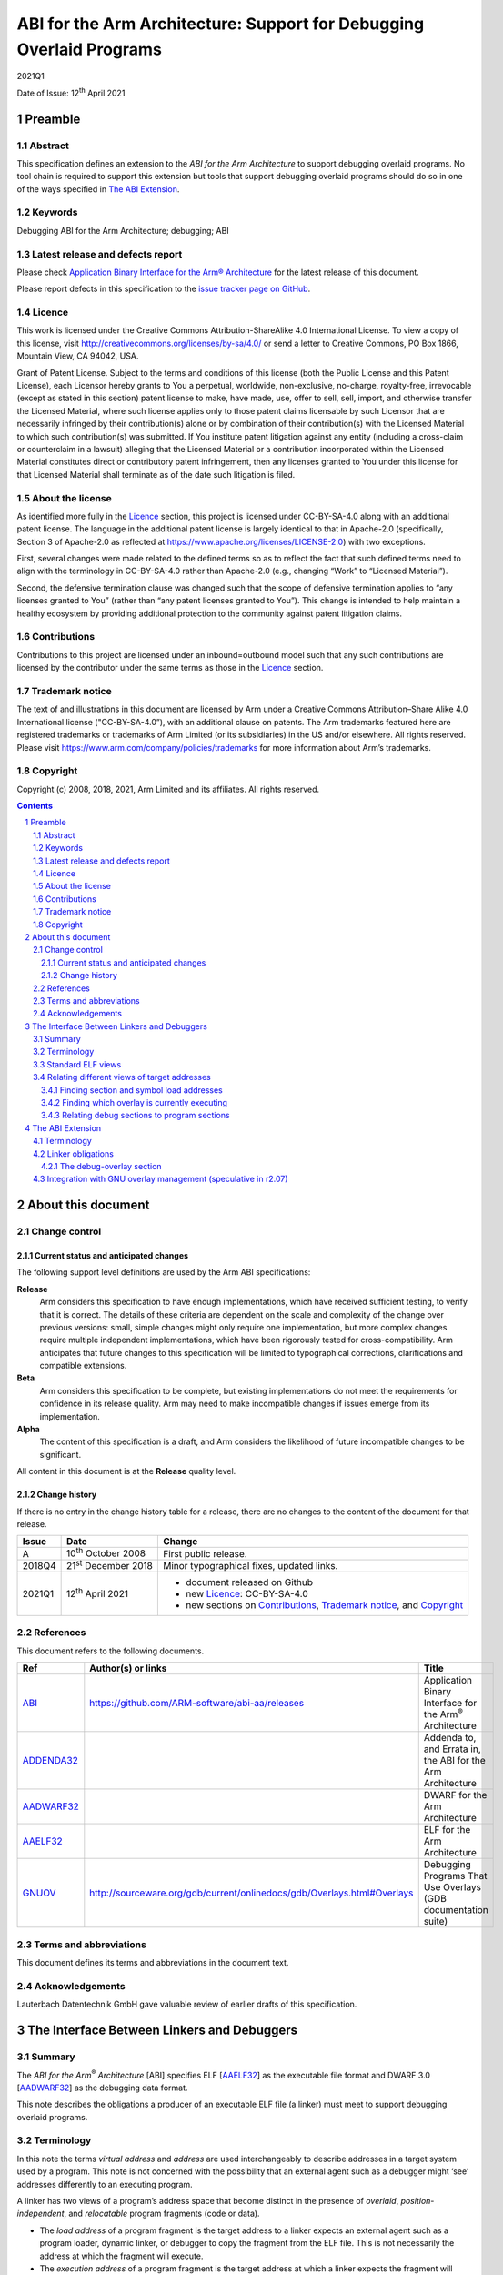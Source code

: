 ..
   Copyright (c) 2008, 2018, 2021, Arm Limited and its affiliates.  All rights reserved.
   CC-BY-SA-4.0 AND Apache-Patent-License
   See LICENSE file for details

.. |release| replace:: 2021Q1
.. |date-of-issue| replace:: 12\ :sup:`th` April 2021
.. |copyright-date| replace:: 2008, 2018, 2021
.. |footer| replace:: Copyright © |copyright-date|, Arm Limited and its
                      affiliates. All rights reserved.

.. |abi-link| replace:: https://github.com/ARM-software/abi-aa/releases
.. |gnuov-link| replace:: http://sourceware.org/gdb/current/onlinedocs/gdb/Overlays.html#Overlays

.. _ABI: https://github.com/ARM-software/abi-aa/releases
.. _ADDENDA32: https://github.com/ARM-software/abi-aa/releases
.. _AADWARF32: https://github.com/ARM-software/abi-aa/releases
.. _AAELF32: https://github.com/ARM-software/abi-aa/releases
.. _GNUOV: http://sourceware.org/gdb/current/onlinedocs/gdb/Overlays.html#Overlays

*********************************************************************
ABI for the Arm Architecture: Support for Debugging Overlaid Programs
*********************************************************************

.. class:: version

|release|

.. class:: issued

Date of Issue: |date-of-issue|

.. class:: logo

.. image:: Arm_logo_blue_RGB.svg
   :scale: 30%

.. section-numbering::

.. raw:: pdf

   PageBreak oneColumn


Preamble
========

Abstract
--------

This specification defines an extension to the *ABI for the Arm
Architecture* to support debugging overlaid programs. No tool chain is
required to support this extension but tools that support debugging
overlaid programs should do so in one of the ways specified in
`The ABI Extension`_.

Keywords
--------

Debugging ABI for the Arm Architecture; debugging; ABI

Latest release and defects report
---------------------------------

Please check `Application Binary Interface for the Arm® Architecture
<https://github.com/ARM-software/abi-aa>`_ for the latest
release of this document.

Please report defects in this specification to the `issue tracker page
on GitHub
<https://github.com/ARM-software/abi-aa/issues>`_.

.. raw:: pdf

   PageBreak

Licence
-------

This work is licensed under the Creative Commons
Attribution-ShareAlike 4.0 International License. To view a copy of
this license, visit http://creativecommons.org/licenses/by-sa/4.0/ or
send a letter to Creative Commons, PO Box 1866, Mountain View, CA
94042, USA.

Grant of Patent License. Subject to the terms and conditions of this
license (both the Public License and this Patent License), each
Licensor hereby grants to You a perpetual, worldwide, non-exclusive,
no-charge, royalty-free, irrevocable (except as stated in this
section) patent license to make, have made, use, offer to sell, sell,
import, and otherwise transfer the Licensed Material, where such
license applies only to those patent claims licensable by such
Licensor that are necessarily infringed by their contribution(s) alone
or by combination of their contribution(s) with the Licensed Material
to which such contribution(s) was submitted. If You institute patent
litigation against any entity (including a cross-claim or counterclaim
in a lawsuit) alleging that the Licensed Material or a contribution
incorporated within the Licensed Material constitutes direct or
contributory patent infringement, then any licenses granted to You
under this license for that Licensed Material shall terminate as of
the date such litigation is filed.

About the license
-----------------

As identified more fully in the Licence_ section, this project
is licensed under CC-BY-SA-4.0 along with an additional patent
license.  The language in the additional patent license is largely
identical to that in Apache-2.0 (specifically, Section 3 of Apache-2.0
as reflected at https://www.apache.org/licenses/LICENSE-2.0) with two
exceptions.

First, several changes were made related to the defined terms so as to
reflect the fact that such defined terms need to align with the
terminology in CC-BY-SA-4.0 rather than Apache-2.0 (e.g., changing
“Work” to “Licensed Material”).

Second, the defensive termination clause was changed such that the
scope of defensive termination applies to “any licenses granted to
You” (rather than “any patent licenses granted to You”).  This change
is intended to help maintain a healthy ecosystem by providing
additional protection to the community against patent litigation
claims.

Contributions
-------------

Contributions to this project are licensed under an inbound=outbound
model such that any such contributions are licensed by the contributor
under the same terms as those in the `Licence`_ section.

Trademark notice
----------------

The text of and illustrations in this document are licensed by Arm
under a Creative Commons Attribution–Share Alike 4.0 International
license ("CC-BY-SA-4.0”), with an additional clause on patents.
The Arm trademarks featured here are registered trademarks or
trademarks of Arm Limited (or its subsidiaries) in the US and/or
elsewhere. All rights reserved. Please visit
https://www.arm.com/company/policies/trademarks for more information
about Arm’s trademarks.

Copyright
---------

Copyright (c) |copyright-date|, Arm Limited and its affiliates.  All rights
reserved.

.. raw:: pdf

   PageBreak

.. contents::
   :depth: 3

.. raw:: pdf

   PageBreak

About this document
===================

Change control
--------------

Current status and anticipated changes 
^^^^^^^^^^^^^^^^^^^^^^^^^^^^^^^^^^^^^^

The following support level definitions are used by the Arm ABI specifications:

**Release**
   Arm considers this specification to have enough implementations, which have
   received sufficient testing, to verify that it is correct. The details of these
   criteria are dependent on the scale and complexity of the change over previous
   versions: small, simple changes might only require one implementation, but more
   complex changes require multiple independent implementations, which have been
   rigorously tested for cross-compatibility. Arm anticipates that future changes
   to this specification will be limited to typographical corrections,
   clarifications and compatible extensions.

**Beta**
   Arm considers this specification to be complete, but existing
   implementations do not meet the requirements for confidence in its release
   quality. Arm may need to make incompatible changes if issues emerge from its
   implementation.

**Alpha**
   The content of this specification is a draft, and Arm considers the
   likelihood of future incompatible changes to be significant.

All content in this document is at the **Release** quality level.

Change history
^^^^^^^^^^^^^^

If there is no entry in the change history table for a release, there are no
changes to the content of the document for that release.

.. table::

  +-------------+------------------------------+-----------------------------------------+
  | Issue       | Date                         | Change                                  |
  +=============+==============================+=========================================+
  | A           | 10\ :sup:`th` October 2008   | First public release.                   |
  +-------------+------------------------------+-----------------------------------------+
  | 2018Q4      | 21\ :sup:`st` December 2018  | Minor typographical                     |
  |             |                              | fixes, updated links.                   |
  +-------------+------------------------------+-----------------------------------------+
  | 2021Q1      | 12\ :sup:`th` April 2021     | - document released on Github           |
  |             |                              | - new Licence_: CC-BY-SA-4.0            |
  |             |                              | - new sections on Contributions_,       |
  |             |                              |   `Trademark notice`_, and Copyright_   |
  +-------------+------------------------------+-----------------------------------------+

References
----------

This document refers to the following documents.

.. table::

  +----------------------------+-----------------------------------------------------------------------------+-------------------------------------------------------------------+
  | Ref                        | Author(s) or links                                                          | Title                                                             |
  +============================+=============================================================================+===================================================================+
  | ABI_                       | |abi-link|                                                                  | Application Binary Interface for the Arm\ :sup:`®` Architecture   |
  +----------------------------+-----------------------------------------------------------------------------+-------------------------------------------------------------------+
  | ADDENDA32_                 |                                                                             | Addenda to, and Errata in, the ABI for the Arm Architecture       |
  +----------------------------+-----------------------------------------------------------------------------+-------------------------------------------------------------------+
  | AADWARF32_                 |                                                                             | DWARF for the Arm Architecture                                    |
  +----------------------------+-----------------------------------------------------------------------------+-------------------------------------------------------------------+
  | AAELF32_                   |                                                                             | ELF for the Arm Architecture                                      |
  +----------------------------+-----------------------------------------------------------------------------+-------------------------------------------------------------------+
  | GNUOV_                     | |gnuov-link|                                                                | Debugging Programs That Use Overlays                              |
  |                            |                                                                             | (GDB documentation suite)                                         |
  +----------------------------+-----------------------------------------------------------------------------+-------------------------------------------------------------------+

Terms and abbreviations
-----------------------

This document defines its terms and abbreviations in the document text.

Acknowledgements
----------------

Lauterbach Datentechnik GmbH gave valuable review of earlier drafts of
this specification.

.. raw:: pdf

   PageBreak

The Interface Between Linkers and Debuggers
===========================================

Summary
-------

The *ABI for the Arm*:sup:`®` *Architecture* [ABI] specifies ELF
[AAELF32_] as the executable file format and DWARF 3.0 [AADWARF32_] as
the debugging data format.

This note describes the obligations a producer of an executable ELF file
(a linker) must meet to support debugging overlaid programs.

..
   The explicit hyperlink target here wouldn't normally be necessary,
   but it disambiguates this section from the similarly named
   subsection of "The ABI Extension" further down, so that the
   internal link to this section will go to the right place.

.. _Terminology:

Terminology
-----------

In this note the terms *virtual address* and *address* are used
interchangeably to describe addresses in a target system used by a
program. This note is not concerned with the possibility that an
external agent such as a debugger might ‘see’ addresses differently to
an executing program.

A linker has two views of a program’s address space that become distinct
in the presence of *overlaid*, *position*-*independent*, and
*relocatable* program fragments (code or data).

- The *load address* of a program fragment is the target address to a
  linker expects an external agent such as a program loader, dynamic
  linker, or debugger to copy the fragment from the ELF file. This is
  not necessarily the address at which the fragment will execute.

- The *execution address* of a program fragment is the target address
  at which a linker expects the fragment will reside whenever it
  participates in the program’s execution.

Of course, if a fragment is position-independent or relocatable, its
execution address can vary during execution.

Standard ELF views
------------------

The ELF standard specifies two *views* of an executable ELF file.

In the *program* *view*, each *program header* of type ``PT_LOAD``
describes:

-  A contiguous region of the file containing the initializing content
   for a *program segment*.

-  A contiguous region of target address-space to which an external
   agent will copy that content.

In a program header, target addresses *should* be *load addresses*
(`Terminology`_) because an external agent is expected to load the
program segment there.

In the *section* *view*, each *section header* describes:

-  A contiguous region of the file occupied by the content of the
   section.

-  And, if the section will appear in memory, a corresponding contiguous
   region of the target address-space. These addresses *must* be
   *execution addresses*.

The ELF standard permits the section view to be omitted from an
executable ELF file and this is typically done when executable files are
not intended to be debugged. The segment view suffices to support
loading and execution.

In practice, the section view is *never* omitted when an ELF file is
intended to be debugged.

DWARF debug tables and the section view of an ELF file can embody only
one interpretation of target addresses. Because debuggers debug the
*execution* of a program it is *logically necessary* for this to be the
*execution address* view. By the same argument, ELF symbols must (almost
always) define target execution addresses.

Relating different views of target addresses
--------------------------------------------

In the absence of *relocatable*, *position-independent*, or *overlaid*
program fragments, a debugger has no use for load addresses.

For example, a debugger stepping through a self-installing program will
always ‘see’ execution addresses.

Load addresses might still have meaning to the user of a debugger, but
their availability can be a *quality of implementation*. Non
availability does not reduce a debugger’s *necessary* functionality.

*Relocatable* and *position-independent* program fragments cause
difficulties for debuggers that are beyond the scope of this note so we
mention them no more.

*Overlaid* program fragments cause the following difficulty.

  Multiple debug sections that should refer to distinct program fragments
  (and that *do* refer to distinct relocatable program fragments prior to
  static linking) actually refer to the same region of target memory that
  is time-multiplexed between multiple program fragments.

Stated simply, given a target execution address, several different debug
sections might relate to it and there is no obvious way to choose among
them.

The remainder of this section explains how to make the relationship
between target addresses and debug sections unambiguous.

Finding section and symbol load addresses
^^^^^^^^^^^^^^^^^^^^^^^^^^^^^^^^^^^^^^^^^

Each *program header* PH of type ``PT_LOAD`` defines

-  A half-open extent of the ELF file, [PH.p\_offset, PH.p\_offset +
   PH.p\_filesz).

-  A half-open extent of load-address space, [PH.p\_paddr, PH.p\_paddr +
   PH.p\_memsz).

It is guaranteed that p\_memsz ≥ p\_filesz.

.. note::

  Strictly speaking the ELF standard guarantees that the memory
  interval [PH.p\_vaddr + PH.p\_filesz, PH.p\_vaddr + PH.p\_memsz) will
  be set to zero. Many embedded systems allow it to be uninitialized.

.. note::

  Some linkers – notably GNU ``ld`` – use PH.p\_\ **paddr** to hold the
  load address of a segment. We adopt that convention in this note and
  propose it as an extension to the ABI in `The ABI Extension`_.

Each *section header* SH defines:

-  A half-open extent of the ELF file, [SH.sh\_offset, SH.sh\_offset +
   *filesz*), where *filesz* is SH.sh\_size or 0 if SH.sh\_type =
   ``SHT_NOBITS``.

-  A half-open extent of execution-address space, [SH.sh\_addr,
   SH.sh\_addr + SH.sh\_size).

For any section SH whose file extent overlaps the file extent of a
segment PH and any file offset *off* that lies in *both* file extents
the load address LA and execution address EA corresponding to *off* are:

  LA(\ *off*) = PH.p\_paddr + (*off* - PH.p\_offset)
  
  EA(\ *off*) = SH.sh\_addr + (*off* - SH.sh\_offset)

Conditional on the corresponding file offset *off* lying in *both* the
segment file extent *and* the section file extent

  LA = EA + PH.p\_paddr - SH.sh\_addr + SH.sh\_offset - PH.p\_offset

This gives the load address corresponding to each target execution
address and, in the presence of overlaid program fragments will give
multiple load addresses for the same execution address.

In particular, this allows the load address of every section that is
part of the program to be computed from information already present in
the ELF file.

.. note::

  Normally a program section cannot intersect more than one program
  segment.

.. note::

  When two or more segments are overlaid at the same *load address* and
  contain only sections of type SHT\_NOBITS (zero-initialized or
  uninitialized data) and there is no intervening file content between
  the segments, the sections and the segments all have identical
  (empty) file extents. It is then impossible to match sections to a
  loaded segment via a unique file extent which makes it impossible to
  locate the debugging sections appropriate to the loaded segment.

  This obscure corner case can be avoided if a linker ensures that
  every program segment has a unique file offset, p\_offset. This can
  be done by adding padding bytes between adjacent segments with empty
  file extents (`Linker obligations`_).

Once a load address is known for each section, the load address of every
section-relative symbol S can be found.

  S.st\_shndx identifies the section header SH for the section in which S
  is defined.
  
  S.st\_value - SH.sh\_addr is the offset of S in the section described by
  SH.
  
  S.load\_address = SH.load\_address + (S.st\_value - SH.sh\_addr).

From above:

  SH.load\_address = SH.sh\_addr + PH.p\_paddr - SH.sh\_addr + SH.sh\_offset - PH.p\_offset

  = PH.p\_paddr + (SH.sh\_offset - PH.p\_offset)

Finding which overlay is currently executing
^^^^^^^^^^^^^^^^^^^^^^^^^^^^^^^^^^^^^^^^^^^^

In a typical embedded application, each section S in a set {S} of
sections with overlapping execution extents has a distinct extent in
load-address space. The section executing is the one for which the
content of the execution-address space extent is identical to the
content in the corresponding load-address space extent [1]_.

.. note::

  This definition only works for read-only segments that have not been
  accidentally corrupted. In other cases a debugger must observe or
  collude with the overlay manager to discover which segment is live.

.. note::

  If the overlay system uses a centralized overlay manager (rather than
  loading overlays in an ad-hoc, distributed manner) it might be
  possible for a debugger to observe the load address and execution
  address used by the overlay manager in a code fragment resembling

  .. parsed-literal::

     memcpy(*execution address*, *load address*, *segment length*)

The static structure of overlays is, of course, discernable from
*execution address*, *load address*, and *section length* of each
section that overlaps another in the execution-address space.

Relating debug sections to program sections 
^^^^^^^^^^^^^^^^^^^^^^^^^^^^^^^^^^^^^^^^^^^

In a relocatable file, a debug section refers to a location in a program
section via a relocated location.

A relocation directive refers to the debug section being relocated via
the sh\_info field in the relocation section header and the r\_offset
field in the relocation itself. It refers to the program section via a
symbol (identified by ``ELF32_R_SYM``\ (r\_info)) that refers to the program
section via st\_shndx and st\_value (an offset in the section).

At this stage of linking, a reference from a debug section to a location
in a program section is a pair of pairs

  <*debug section index, debug section offset*>\ *,* <*program section
  index, program section offset*>

During static linking the *program* pair is reduced to single value, the
*execution address*. This is ambiguous in the presence of overlaid
sections.

Resolving the ambiguity requires some of the original relocation
information. We propose two ways to represent that in an ELF file.

-  Retain the relevant subset (or all) of the original relocations in
   the executable ELF file.

-  Emit a new ELF section called ``.ARM.debug_overlay`` of type
   ``SHT_ARM_DEBUG_OVERLAY`` = ``SHT_LOUSER`` + 4 containing a table of
   entries as follows:

    *debug section offset, debug section index, program section index*

The description earlier in this section shows that the second
representation can be calculated from the relevant subset of the
retained relocation data.

GNU ``ld`` has an option (``--emit-relocs``) to retain all relocations in the
executable file. Clearly this is sufficient.

A better option is to retain only relocations of debug sections (those
with names matching ``*debug*``) with respect to overlaid program sections
(``--emit-overlay-debug-relocs``). An overlay-aware linker will readily
recognize these sections.

For some linkers it might be easier to build a ``.ARM.debug_overlay``
section directly, as each relocation directive is processed, than to
emit the original relocations filtered for relevance.

.. raw:: pdf

   PageBreak

The ABI Extension
=================

We extend the *ABI for the Arm Architecture* (ABI) as noted in this
section. The extension is optional and no tool chain is required to
support in order to claim conformance to the ABI. However, tools that
support debugging overlaid programs should do so in one of the ways
specified here.

Terminology
-----------

A linker has two views of a program’s address space that become distinct
in the presence of *overlaid* program fragments (code or data).

- The *load address* of a program fragment is the address to which a
  linker expects an external agent such as a program loader, dynamic
  linker, or debugger to copy the fragment from the ELF file. This is
  not necessarily the address at which the fragment will execute.

- The *execution address* of a program fragment is the address at which
  a linker expects the fragment will reside whenever it participates in
  the program’s execution.

Linker obligations
------------------

A linker claiming to support the debugging of overlaid programs shall
ensure the following in the executable ELF files it produces.

-  Each program fragment that overlaps another in the execution address
   space shall be described by a distinct ELF section header.

-  Target addresses recorded in section header sh\_addr fields and
   symbol st\_value fields shall be *execution addresses*.

-  Target addresses recorded in p\_paddr fields of program headers of
   type ``PT_LOAD`` shall be *load addresses.*

-  Each program segment described by a program header PH of type
   ``PT_LOAD`` shall occupy a different extent [PH.p\_offset, PH.p\_offset
   + PH.p\_filesz) in the ELF file. (An empty extent shall not overlap
   any other extent).

In addition, a linker claiming to support debugging of overlaid programs
shall do *at least one* of the following.

-  Provide a means to retain all original relocations in the executable
   file. GNU ``ld`` does this using the command option
   ``--emit-relocs``.

-  Provide a means to retain just those original relocations that
   relocate debug sections with respect to overlaid program sections. A
   linker might provide a command option such as
   ``--emit-overlay-debug-relocs``.

-  Add a *debug-overlay* ELF section (specified in `The debug-overlay section`_, below) to the
   executable file.

The debug-overlay section
^^^^^^^^^^^^^^^^^^^^^^^^^

.. table:: The debug-overlay section header

  +-----------------+------------------------------------------------------------+
  | Field           | Value                                                      |
  +=================+============================================================+
  | sh\_name        | ``.ARM.debug_overlay``                                     |
  +-----------------+------------------------------------------------------------+
  | sh\_type        | ``SHT_ARM_DEBUGOVERLAY`` = ``SHT_LOPROC`` + 4 = 0x70000004 |
  +-----------------+------------------------------------------------------------+
  | sh\_flags       | 0                                                          |
  +-----------------+------------------------------------------------------------+
  | sh\_addr        | 0                                                          |
  +-----------------+------------------------------------------------------------+
  | sh\_offset      | The section’s file offset.                                 |
  +-----------------+------------------------------------------------------------+
  | sh\_size        | The byte size of the section, a multiple of sh\_entsize.   |
  +-----------------+------------------------------------------------------------+
  | sh\_link        | 0                                                          |
  +-----------------+------------------------------------------------------------+
  | sh\_info        | 0                                                          |
  +-----------------+------------------------------------------------------------+
  | sh\_addralign   | 0                                                          |
  +-----------------+------------------------------------------------------------+
  | sh\_entsize     | 8 or 12 (the size of an entry).                            |
  +-----------------+------------------------------------------------------------+

The debug-overlay section is a table of fixed size rows, each row
containing three values.

.. class:: dbgovl32-section-row-table

.. table:: The debug-overlay section row format

  +---------------+--------------+------------+-------------------------------------------------------------------------------------------------------------------------------------------------------------------+
  | Field         | Offset       | Size       | Value                                                                                                                                                             |
  +===============+==============+============+===================================================================================================================================================================+
  | dbg\_offset   | 0            | 4          | The offset in the debug section of the field containing the execution address.                                                                                    |
  +---------------+--------------+------------+-------------------------------------------------------------------------------------------------------------------------------------------------------------------+
  | dbg\_shndx    | 4            | **2**      | The index in the ELF file’s section header table of a debug section that refers to an overlaid program section (via a potentially ambiguous execution address).   |
  |               |              +------------+                                                                                                                                                                   |
  |               |              | *4*        |                                                                                                                                                                   |
  +---------------+--------------+------------+-------------------------------------------------------------------------------------------------------------------------------------------------------------------+
  | ov\_shndx     | 6            | **2**      | The index in the ELF file’s section header table of the overlaid section referred to by the debug section.                                                        |
  |               +--------------+------------+                                                                                                                                                                   |
  |               | 8            | *4*        |                                                                                                                                                                   |
  +---------------+--------------+------------+-------------------------------------------------------------------------------------------------------------------------------------------------------------------+
  | sh\_entsize   |              | **8**      | If section indexes are smaller than ``SHN_XINDEX`` (``0xffff``).                                                                                                  |
  |               |              +------------+-------------------------------------------------------------------------------------------------------------------------------------------------------------------+
  |               |              | *12*       | If any section index needs to be greater than ``SHN_XINDEX`` – 1.                                                                                                 |
  +---------------+--------------+------------+-------------------------------------------------------------------------------------------------------------------------------------------------------------------+

**Rationale**

The size of many consolidated debug sections exceeds 2\ :sup:`16` bytes
so offsets need to be 4-byte quantities.

In reality, the indexes of consolidated sections will usually fit into 1
byte. However, a 6 byte entry does not fit well with the 4-byte
alignment requirement of 4-byte offsets and saves little space compared
with 8-byte entries.

A linker only needs to generate a section containing 12-byte entries
when it would in any case need to generate a section of type
``SHT_SYMTAB_SHNDX`` in order to accommodate values of st\_shndx greater
than ``SHN_XINDEX`` – 1.

A linker should usually generate a debug-overlay section containing
8-byte entries.

Integration with GNU overlay management (speculative in r2.07)
--------------------------------------------------------------

The GNU debugger GDB features some support for debugging overlaid
programs and defines a memory-resident table, identified by the
\_ovly\_table symbol, for communicating between an overlay manager and
GDB [GNUOV_]. Each row in \_ovly\_table[] contains <*execution address,
size, load address, loaded*> for an overlay segment.

From an embedded perspective there are a number of issues with this.

-  The whole table must be writable (RAM) because the flag field *loaded* needs to be writable.
   In most embedded applications the other fields are read-only so they could reside in ROM.

-  In a distributed overlay manager (e.g. each segment loads its
   successor explicitly) this data might need to replicated in
   \_ovly\_table[] just for the convenience of a debugger that could use
   a copy held on the host.

-  It does not solve the problem of relating an overlaid program section
   to the debug sections that refer to it (for which --emit-relocs, a
   debug overlay section [`The debug-overlay section`_], or similar, is needed).

To integrate this mechanism in a manner more useful to embedded systems
we propose the following.

-  Define a new ``.ARM.overlay_table``` section of type
   ``SHT_ARM_OVERLAYSECTION`` = 0x70000005 with contents exactly as
   defined by [GNUOV_].

-  The section header’s sh\_flags field contains ``SHF_ALLOC`` if the
   section resides in memory, otherwise the section is an offline
   section used by a debugger.

-  If the sh\_flags field contains ``SHF_ALLOC`` and *not* ``SHF_WRITE``, the
   table resides in ROM.

  Otherwise the section resides in RAM and is used exactly as described by
  [GNUOV_]. This is also the interpretation when the symbol \_ovly\_table
  exists but there is no ``.ARM.overlay_table`` section.

When the ``.ARM.overlay_table`` section exists and is not resident in RAM

-  The *loaded* field of each \_ovly\_table entry is unused and the
   symbol \_ovly\_loaded identifies a separate *byte array* in RAM
   recording the *loaded* status of the corresponding overlay segments.

.. [1]
   Assuming the program has not altered writable memory and that
   initializing contents are unique.

